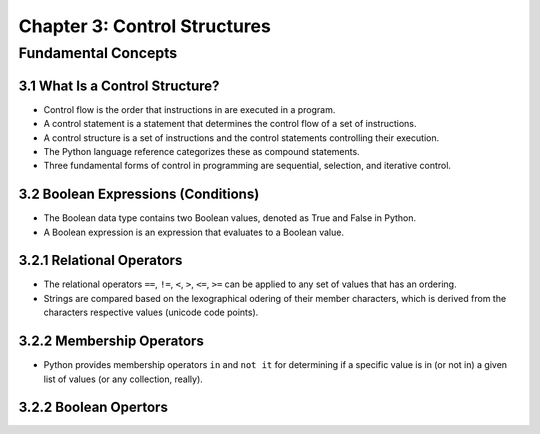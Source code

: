 *******************************
 Chapter 3: Control Structures
*******************************



Fundamental Concepts
====================


3.1 What Is a Control Structure?
--------------------------------
* Control flow is the order that instructions in are executed in a program.
* A control statement is a statement that determines the control flow of a set
  of instructions. 
* A control structure is a set of instructions and the control statements
  controlling their execution.
* The Python language reference categorizes these as compound statements.
* Three fundamental forms of control in programming are sequential, selection,
  and iterative control.


3.2 Boolean Expressions (Conditions)
------------------------------------
* The Boolean data type contains two Boolean values, denoted as True and False
  in Python.
* A Boolean expression is an expression that evaluates to a Boolean value.


3.2.1 Relational Operators
--------------------------
* The relational operators ``==``, ``!=``, ``<``, ``>``, ``<=``, ``>=`` can be
  applied to any set of values that has an ordering.
* Strings are compared based on the lexographical odering of their member
  characters, which is derived from the characters respective values (unicode
  code points).


3.2.2 Membership Operators
--------------------------
* Python provides membership operators ``in`` and ``not it`` for determining if
  a  specific value is in (or not in) a given list of values (or any
  collection, really).


3.2.2 Boolean Opertors
----------------------

